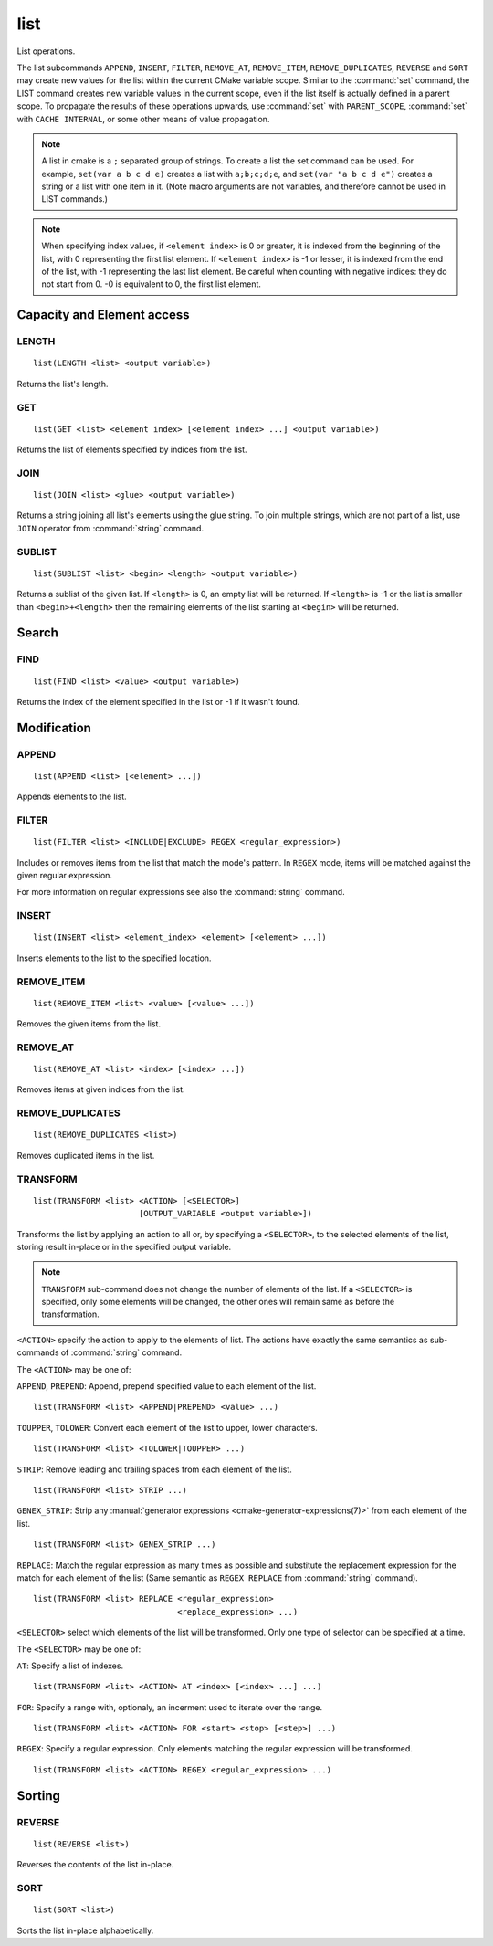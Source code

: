 list
----

.. only:: html

   .. contents::

List operations.

The list subcommands ``APPEND``, ``INSERT``, ``FILTER``, ``REMOVE_AT``,
``REMOVE_ITEM``, ``REMOVE_DUPLICATES``, ``REVERSE`` and ``SORT`` may create
new values for the list within the current CMake variable scope.  Similar to
the :command:`set` command, the LIST command creates new variable values in
the current scope, even if the list itself is actually defined in a parent
scope.  To propagate the results of these operations upwards, use
:command:`set` with ``PARENT_SCOPE``, :command:`set` with
``CACHE INTERNAL``, or some other means of value propagation.

.. note::

  A list in cmake is a ``;`` separated group of strings.  To create a
  list the set command can be used.  For example, ``set(var a b c d e)``
  creates a list with ``a;b;c;d;e``, and ``set(var "a b c d e")`` creates a
  string or a list with one item in it.   (Note macro arguments are not
  variables, and therefore cannot be used in LIST commands.)

.. note::

  When specifying index values, if ``<element index>`` is 0 or greater, it
  is indexed from the beginning of the list, with 0 representing the
  first list element.  If ``<element index>`` is -1 or lesser, it is indexed
  from the end of the list, with -1 representing the last list element.
  Be careful when counting with negative indices: they do not start from
  0.  -0 is equivalent to 0, the first list element.

Capacity and Element access
^^^^^^^^^^^^^^^^^^^^^^^^^^^

LENGTH
""""""

::

  list(LENGTH <list> <output variable>)

Returns the list's length.

GET
"""

::

  list(GET <list> <element index> [<element index> ...] <output variable>)

Returns the list of elements specified by indices from the list.

JOIN
""""

::

  list(JOIN <list> <glue> <output variable>)

Returns a string joining all list's elements using the glue string.
To join multiple strings, which are not part of a list, use ``JOIN`` operator
from :command:`string` command.

SUBLIST
"""""""

::

  list(SUBLIST <list> <begin> <length> <output variable>)

Returns a sublist of the given list.
If ``<length>`` is 0, an empty list will be returned.
If ``<length>`` is -1 or the list is smaller than ``<begin>+<length>`` then
the remaining elements of the list starting at ``<begin>`` will be returned.

Search
^^^^^^

FIND
""""

::

  list(FIND <list> <value> <output variable>)

Returns the index of the element specified in the list or -1
if it wasn't found.

Modification
^^^^^^^^^^^^

APPEND
""""""

::

  list(APPEND <list> [<element> ...])

Appends elements to the list.

FILTER
""""""

::

  list(FILTER <list> <INCLUDE|EXCLUDE> REGEX <regular_expression>)

Includes or removes items from the list that match the mode's pattern.
In ``REGEX`` mode, items will be matched against the given regular expression.

For more information on regular expressions see also the
:command:`string` command.

INSERT
""""""

::

  list(INSERT <list> <element_index> <element> [<element> ...])

Inserts elements to the list to the specified location.

REMOVE_ITEM
"""""""""""

::

  list(REMOVE_ITEM <list> <value> [<value> ...])

Removes the given items from the list.

REMOVE_AT
"""""""""

::

  list(REMOVE_AT <list> <index> [<index> ...])

Removes items at given indices from the list.

REMOVE_DUPLICATES
"""""""""""""""""

::

  list(REMOVE_DUPLICATES <list>)

Removes duplicated items in the list.

TRANSFORM
"""""""""

::

  list(TRANSFORM <list> <ACTION> [<SELECTOR>]
                        [OUTPUT_VARIABLE <output variable>])

Transforms the list by applying an action to all or, by specifying a
``<SELECTOR>``, to the selected elements of the list, storing result in-place
or in the specified output variable.

.. note::

   ``TRANSFORM`` sub-command does not change the number of elements of the
   list. If a ``<SELECTOR>`` is specified, only some elements will be changed,
   the other ones will remain same as before the transformation.

``<ACTION>`` specify the action to apply to the elements of list.
The actions have exactly the same semantics as sub-commands of
:command:`string` command.

The ``<ACTION>`` may be one of:

``APPEND``, ``PREPEND``: Append, prepend specified value to each element of
the list. ::

  list(TRANSFORM <list> <APPEND|PREPEND> <value> ...)

``TOUPPER``, ``TOLOWER``: Convert each element of the list to upper, lower
characters. ::

  list(TRANSFORM <list> <TOLOWER|TOUPPER> ...)

``STRIP``: Remove leading and trailing spaces from each element of the
list. ::

  list(TRANSFORM <list> STRIP ...)

``GENEX_STRIP``: Strip any
:manual:`generator expressions <cmake-generator-expressions(7)>` from each
element of the list. ::

  list(TRANSFORM <list> GENEX_STRIP ...)

``REPLACE``: Match the regular expression as many times as possible and
substitute the replacement expression for the match for each element
of the list
(Same semantic as ``REGEX REPLACE`` from :command:`string` command). ::

  list(TRANSFORM <list> REPLACE <regular_expression>
                                <replace_expression> ...)

``<SELECTOR>`` select which elements of the list will be transformed. Only one
type of selector can be specified at a time.

The ``<SELECTOR>`` may be one of:

``AT``: Specify a list of indexes. ::

  list(TRANSFORM <list> <ACTION> AT <index> [<index> ...] ...)

``FOR``: Specify a range with, optionaly, an incerment used to iterate over
the range. ::

  list(TRANSFORM <list> <ACTION> FOR <start> <stop> [<step>] ...)

``REGEX``: Specify a regular expression. Only elements matching the regular
expression will be transformed. ::

  list(TRANSFORM <list> <ACTION> REGEX <regular_expression> ...)


Sorting
^^^^^^^

REVERSE
"""""""

::

  list(REVERSE <list>)

Reverses the contents of the list in-place.

SORT
""""

::

  list(SORT <list>)


Sorts the list in-place alphabetically.
